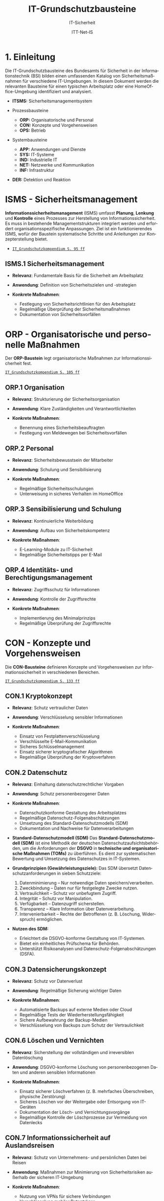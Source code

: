 :LaTeX_PROPERTIES:
#+LANGUAGE: de
#+OPTIONS: d:nil todo:nil pri:nil tags:nil
#+OPTIONS: H:4
#+LaTeX_CLASS: orgstandard
#+LaTeX_CMD: xelatex
#+LATEX_HEADER: \usepackage{listings}
:END:

:REVEAL_PROPERTIES:
#+REVEAL_ROOT: https://cdn.jsdelivr.net/npm/reveal.js
#+REVEAL_REVEAL_JS_VERSION: 4
#+REVEAL_THEME: league
#+REVEAL_EXTRA_CSS: ./mystyle.css
#+REVEAL_HLEVEL: 1
#+OPTIONS: timestamp:nil toc:nil num:nil
:END:

#+TITLE: IT-Grundschutzbausteine
#+SUBTITLE: IT-Sicherheit
#+AUTHOR: ITT-Net-IS

* 1. Einleitung

Die IT-Grundschutzbausteine des Bundesamts für Sicherheit in der Informationstechnik (BSI) bilden einen umfassenden Katalog von Sicherheitsmaßnahmen für verschiedene IT-Umgebungen. In diesem Dokument werden die relevanten Bausteine für einen typischen Arbeitsplatz oder eine HomeOffice-Umgebung identifiziert und analysiert.

#+ATTR_HTML: :width 50%
#+ATTR_LATEX: :width .65\linewidth :placement [!htpb]
#+ATTR_ORG: :width 700
[[file:img/IT-Grundbausteine.png]]

#+REVEAL: split
#+BEGIN_tolearn
#+ATTR_REVEAL: :frag (appear)
- *ITSMS:* Sicherheitsmanagementsystem
- Prozessbausteine
  #+ATTR_REVEAL: :frag (appear)
  - *ORP:* Organisatorische und Personal
  - *CON:* Konzepte und Vorgehensweisen
  - *OPS:* Betrieb
- Systembausteine
  #+ATTR_REVEAL: :frag (appear)
  - *APP:* Anwendungen und Dienste
  - *SYS:* IT-Systeme
  - *IND:*  Industrielle IT
  - *NET:* Netzwerke und Kommunikation
  - *INF:* Infrastruktur
- *DER:* Detektion und Reaktion
#+END_tolearn

* ISMS - Sicherheitsmanagement

*Informationssicherheitsmanagement* (ISMS) umfasst *Planung*, *Lenkung* und *Kontrolle* eines Prozesses zur Herstellung von Informationssicherheit. Es muss in bestehende Managementstrukturen integriert werden und erfordert organisationsspezifische Anpassungen. Ziel ist ein funktionierendes ISMS, wofür der Baustein systematische Schritte und Anleitungen zur Konzepterstellung bietet.

#+BEGIN_NOTES
  - [[https://www.bsi.bund.de/SharedDocs/Downloads/DE/BSI/Grundschutz/IT-GS-Kompendium/IT_Grundschutz_Kompendium_Edition2023.pdf?__blob=publicationFile&v=4#download=1&page=95][~IT_Grundschutzkompendium S. 95 ff~]]
#+END_NOTES

** ISMS.1 Sicherheitsmanagement
#+ATTR_REVEAL: :frag (appear)
- *Relevanz*: Fundamentale Basis für die Sicherheit am Arbeitsplatz
- *Anwendung*: Definition von Sicherheitszielen und -strategien
- *Konkrete Maßnahmen*:
   #+ATTR_REVEAL: :frag (appear)
  - Festlegung von Sicherheitsrichtlinien für den Arbeitsplatz
  - Regelmäßige Überprüfung der Sicherheitsmaßnahmen
  - Dokumentation von Sicherheitsvorfällen

* ORP - Organisatorische und personelle Maßnahmen

Der *ORP-Baustein* legt organisatorische Maßnahmen zur Informationssicherheit fest.

#+BEGIN_NOTES
[[https://www.bsi.bund.de/SharedDocs/Downloads/DE/BSI/Grundschutz/IT-GS-Kompendium/IT_Grundschutz_Kompendium_Edition2023.pdf?__blob=publicationFile&v=4#download=1&page=105][~IT_Grundschutzkompendium S. 105 ff~]]
#+END_NOTES

** ORP.1 Organisation
#+ATTR_REVEAL: :frag (appear)
- *Relevanz*: Strukturierung der Sicherheitsorganisation
- *Anwendung*: Klare Zuständigkeiten und Verantwortlichkeiten
- *Konkrete Maßnahmen*:
  #+ATTR_REVEAL: :frag (appear)
  - Benennung eines Sicherheitsbeauftragten
  - Festlegung von Meldewegen bei Sicherheitsvorfällen

** ORP.2 Personal
#+ATTR_REVEAL: :frag (appear)
- *Relevanz*: Sicherheitsbewusstsein der Mitarbeiter
- *Anwendung*: Schulung und Sensibilisierung
- *Konkrete Maßnahmen*:
  #+ATTR_REVEAL: :frag (appear)
  - Regelmäßige Sicherheitsschulungen
  - Unterweisung in sicheres Verhalten im HomeOffice

** ORP.3 Sensibilisierung und Schulung
#+ATTR_REVEAL: :frag (appear)
- *Relevanz*: Kontinuierliche Weiterbildung
- *Anwendung*: Aufbau von Sicherheitskompetenz
- *Konkrete Maßnahmen*:
  #+ATTR_REVEAL: :frag (appear)
  - E-Learning-Module zu IT-Sicherheit
  - Regelmäßige Sicherheitstipps per E-Mail

** ORP.4 Identitäts- und Berechtigungsmanagement
#+ATTR_REVEAL: :frag (appear)
- *Relevanz*: Zugriffsschutz für Informationen
- *Anwendung*: Kontrolle der Zugriffsrechte
- *Konkrete Maßnahmen*:
  #+ATTR_REVEAL: :frag (appear)
  - Implementierung des Minimalprinzips
  - Regelmäßige Überprüfung der Zugriffsrechte

* CON - Konzepte und Vorgehensweisen

Die *CON-Bausteine* definieren Konzepte und Vorgehensweisen zur Informationssicherheit in verschiedenen Bereichen. 
#+BEGIN_NOTES
[[https://www.bsi.bund.de/SharedDocs/Downloads/DE/BSI/Grundschutz/IT-GS-Kompendium/IT_Grundschutz_Kompendium_Edition2023.pdf?__blob=publicationFile&v=4#download=1&page=133][~IT_Grundschutzkompendium S. 133 ff~]]
#+END_NOTES

** CON.1 Kryptokonzept
#+ATTR_REVEAL: :frag (appear)
- *Relevanz*: Schutz vertraulicher Daten
- *Anwendung*: Verschlüsselung sensibler Informationen
- *Konkrete Maßnahmen*:
  #+ATTR_REVEAL: :frag (appear)
  - Einsatz von Festplattenverschlüsselung
  - Verschlüsselte E-Mail-Kommunikation
  - Sicheres Schlüsselmanagement
  - Einsatz sicherer kryptografischer Algorithmen
  - Regelmäßige Überprüfung der Kryptoverfahren

** CON.2 Datenschutz
#+ATTR_REVEAL: :frag (appear)
- *Relevanz*: Einhaltung datenschutzrechtlicher Vorgaben
- *Anwendung*: Schutz personenbezogener Daten
- *Konkrete Maßnahmen*:
  #+ATTR_REVEAL: :frag (appear)
  - Datenschutzkonforme Gestaltung des Arbeitsplatzes
  - Regelmäßige Datenschutz-Folgenabschätzungen
  - Umsetzung des Standard-Datenschutzmodells (SDM)
  - Dokumentation und Nachweise für Datenverarbeitungen

#+BEGIN_NOTES
- *Standard-Datenschutzmodell (SDM)*
  Das *Standard-Datenschutzmodell (SDM)* ist eine Methodik der deutschen Datenschutzaufsichtsbehörden, um die Anforderungen der *DSGVO* in *technische und organisatorische Maßnahmen (TOMs)* zu überführen. Es dient zur systematischen Bewertung und Umsetzung des Datenschutzes in IT-Systemen.

- *Grundprinzipien (Gewährleistungsziele):*
  Das SDM übersetzt Datenschutzanforderungen in sieben Schutzziele:
  1) Datenminimierung – Nur notwendige Daten speichern/verarbeiten.
  2) Zweckbindung – Daten nur für festgelegte Zwecke nutzen.
  3) Vertraulichkeit – Schutz vor unbefugtem Zugriff.
  4) Integrität – Schutz vor Manipulation.
  5) Verfügbarkeit – Datenzugriff sicherstellen.
  6) Transparenz – Klare Information über Datenverarbeitung.
  7) Intervenierbarkeit – Rechte der Betroffenen (z. B. Löschung, Widerspruch) ermöglichen.

- *Nutzen des SDM:*
  - Erleichtert die DSGVO-konforme Gestaltung von IT-Systemen.
  - Bietet ein einheitliches Prüfschema für Behörden.
  - Unterstützt Risikoanalysen und Datenschutz-Folgenabschätzungen (DSFA).
#+END_NOTES

** CON.3 Datensicherungskonzept
#+ATTR_REVEAL: :frag (appear)
- *Relevanz*: Schutz vor Datenverlust
- *Anwendung*: Regelmäßige Sicherung wichtiger Daten
- *Konkrete Maßnahmen*:
  #+ATTR_REVEAL: :frag (appear)
  - Automatisierte Backups auf externe Medien oder Cloud
  - Regelmäßige Tests der Wiederherstellungsfähigkeit
  - Sichere Aufbewahrung der Backup-Medien
  - Verschlüsselung von Backups zum Schutz der Vertraulichkeit

** CON.6 Löschen und Vernichten
#+ATTR_REVEAL: :frag (appear)
- *Relevanz*: Sicherstellung der vollständigen und irreversiblen Datenlöschung
- *Anwendung*: DSGVO-konforme Löschung von personenbezogenen Daten und anderen sensiblen Informationen
- *Konkrete Maßnahmen*:
  #+ATTR_REVEAL: :frag (appear)
  - Einsatz sicherer Löschverfahren (z. B. mehrfaches Überschreiben, physische Zerstörung)
  - Sicheres Löschen vor der Weitergabe oder Entsorgung von IT-Geräten
  - Dokumentation der Lösch- und Vernichtungsvorgänge
  - Regelmäßige Kontrolle der Löschprozesse zur Vermeidung von Datenlecks

** CON.7 Informationssicherheit auf Auslandsreisen
#+ATTR_REVEAL: :frag (appear)
- *Relevanz*: Schutz von Unternehmens- und persönlichen Daten bei Reisen
- *Anwendung*: Maßnahmen zur Minimierung von Sicherheitsrisiken außerhalb der sicheren IT-Umgebung
- *Konkrete Maßnahmen*:
  #+ATTR_REVEAL: :frag (appear)
  - Nutzung von VPNs für sichere Verbindungen
  - Verschlüsselung mobiler Datenträger
  - Reduzierung mitgeführter sensibler Daten
  - Sicherstellung von sicheren Kommunikationskanälen

** CON.8 Software-Entwicklung
#+ATTR_REVEAL: :frag (appear)
- *Relevanz*: Gewährleistung von Sicherheit bereits in der Entwicklungsphase
- *Anwendung*: Integration sicherer Programmierpraktiken
- *Konkrete Maßnahmen*:
  #+ATTR_REVEAL: :frag (appear)
  - Einsatz sicherer Coding-Praktiken (z. B. OWASP Top 10 beachten)
  - Durchführung regelmäßiger Sicherheitsreviews und Penetrationstests
  - Nutzung von statischen und dynamischen Code-Analysen
  - Sichere Speicherung und Verarbeitung von Benutzerdaten

#+BEGIN_NOTES
- *OWASP (Open Web Application Security Project)*

OWASP ist eine gemeinnützige Organisation, die sich der Sicherheit von Webanwendungen widmet. Sie bietet freie, offene Ressourcen, Tools und Best Practices, um Entwickler, Sicherheitsexperten und Unternehmen dabei zu unterstützen, Sicherheitslücken in Anwendungen zu identifizieren und zu beheben.

*OWASP Top 10*

Die OWASP Top 10 ist eine regelmäßig aktualisierte Liste der kritischsten Sicherheitsrisiken für Webanwendungen. Diese Liste basiert auf einer umfassenden Analyse realer Sicherheitslücken, die in Webanwendungen weltweit gefunden wurden. Sie dient als grundlegender Leitfaden für Entwickler und Sicherheitsexperten, um Sicherheitsprobleme in ihren Anwendungen zu priorisieren und zu beheben.
- *Die aktuelle OWASP Top 10 (Stand 2021 - Aktualisierung für 2025 geplant)*:
  1) Broken Access Control – Unzureichende Zugriffskontrollen ermöglichen Angreifern unbefugten Zugriff auf Daten oder Funktionen.
  2) Cryptographic Failures – Fehler in der Verschlüsselung oder unsichere Speicherung von Daten führen zu Datenschutzverletzungen.
  3) Injection – Angriffe wie SQL-Injection oder Command-Injection, die durch unsichere Eingabeverarbeitung entstehen.
  4) Insecure Design – Sicherheitsprobleme aufgrund schlechter Architektur und Design-Entscheidungen.
  5) Security Misconfiguration – Unsichere Standardkonfigurationen oder falsch gesetzte Sicherheitsoptionen.
  6) Vulnerable and Outdated Components – Verwendung veralteter oder unsicherer Softwarekomponenten (z. B. Libraries oder Frameworks).
  7) Identification and Authentication Failures – Schwächen in der Authentifizierung, z. B. unsichere Passwörter oder Session-Handling-Probleme.
  8) Software and Data Integrity Failures – Unsichere Software-Updates oder ungeschützte Datenintegrität, z. B. durch fehlende Signaturen.
  9) Security Logging and Monitoring Failures – Unzureichende Protokollierung und Überwachung, die Angriffe schwer erkennbar machen.
  10) Server-Side Request Forgery (SSRF) – Angriffe, bei denen ein Server dazu gebracht wird, ungewollte externe oder interne Anfragen zu senden.
#+END_NOTES

** CON.10 Entwicklung von Webanwendungen
#+ATTR_REVEAL: :frag (appear)
- *Relevanz*: Schutz vor Angriffen auf Webanwendungen
- *Anwendung*: Entwicklung robuster Webanwendungen mit hohen Sicherheitsstandards
- *Konkrete Maßnahmen*:
  #+ATTR_REVEAL: :frag (appear)
  - Schutz gegen Cross-Site-Scripting (XSS) und SQL-Injection
  - Nutzung sicherer Authentifizierungsmechanismen
  - Einsatz von Content Security Policies (CSP)
  - Regelmäßige Updates und Patches für eingesetzte Frameworks

#+BEGIN_NOTES
- *XSS (Cross-Site Scripting)*
  *Cross-Site Scripting (XSS)* ist eine *Sicherheitslücke* in Webanwendungen, bei der Angreifer schädlichen *JavaScript-Code* in Webseiten einschleusen. Dieser Code wird dann im Browser anderer Nutzer ausgeführt, um Daten zu stehlen, Sitzungen zu kapern oder Schadcode zu verbreiten.

  - *Arten von XSS*
    - *Stored XSS* – Schadcode wird dauerhaft in der Datenbank gespeichert und bei jedem Aufruf der Seite ausgeführt.
    - *Reflected XSS* – Schadcode wird über eine manipulierte URL oder Formularfelder eingeschleust und sofort zurückgesendet.
    - *DOM-based XSS* – Manipulation des DOMs durch unsichere JavaScript-Verarbeitung.

  - *Schutzmaßnahmen gegen XSS*
    - *Input-Validierung:* Eingaben filtern und bereinigen.
    - *Output-Encoding:* HTML, JavaScript und URL-Inhalte korrekt maskieren.
    - *Content Security Policy (CSP):* Skript-Ausführung einschränken.
    - *Escape-Techniken:* Zeichen wie ~< > & " '~ maskieren.
- *SQL-Injection (SQLi)*
  SQL-Injection (SQLi) ist eine kritische Sicherheitslücke, bei der ein Angreifer schädliche SQL-Befehle in eine Datenbank-Abfrage einschleust. Dadurch kann er Daten lesen, manipulieren oder sogar löschen.
  - *Arten von SQL-Injection*
    - *Classic SQLi* – Direkte Manipulation von SQL-Abfragen über Eingabefelder.
    - *Blind SQLi* – Angreifer erhält keine direkte Rückmeldung, kann aber durch Ja/Nein-Antworten Daten exfiltrieren.
    - *Time-based SQLi* – Verzögerungen in der Antwortzeit zeigen an, ob eine Abfrage erfolgreich war.

  - Beispiel für eine unsichere SQL-Abfrage
#+BEGIN_SRC sql
SELECT * FROM users WHERE username = '" + user_input + "' AND password = '" + pass_input + "'";
#+END_SRC
   Angriff: admin' -- könnte die Passwortprüfung umgehen.
#+END_NOTES
#+BEGIN_NOTES
  - *Schutzmaßnahmen gegen SQL-Injection:*
     - *Prepared Statements & Parameterized Queries* – Ersetzen Benutzereingaben durch sichere Platzhalter.
     - *Eingabevalidierung* – Nur erwartete Werte zulassen.
     - *Least Privilege Prinzip* – Datenbankbenutzer mit minimalen Rechten.
     - *Web Application Firewall (WAF)* – Erkennung und Blockierung von SQLi-Versuchen.

- *Content Security Policy (CSP)*
  *Content Security Policy (CSP)* ist eine *Sicherheitsrichtlinie für Webanwendungen*, die den Ladevorgang und die Ausführung von Inhalten im Browser steuert. Sie schützt vor verschiedenen Angriffen, indem sie einschränkt, welche Ressourcen (z. B. Skripte, Styles, Frames) von einer Webseite geladen werden dürfen.
  - *Schutz durch CSP*
    - Verhindert Cross-Site Scripting (XSS) – Blockiert unerlaubte Skripte.
    - Schützt vor Code-Injection – Begrenzung externer Skriptquellen.
    - Reduziert das Risiko von Clickjacking – Kontrolle über eingebettete Inhalte.
    - Erschwert Datendiebstahl durch unsichere Verbindungen – Erzwingt HTTPS.

  - *Wichtige CSP-Regeln:*
    - ~default-src 'self'~ – Erlaubt Inhalte nur von der eigenen Domain.
    - ~script-src 'self' https://trusted.cdn.com~ – Kontrolle über erlaubte Skriptquellen.
    - ~style-src 'self' 'unsafe-inline'~ – Einschränkung von CSS-Quellen.
    - ~frame-ancestors 'none'~ – Schutz vor Clickjacking durch iFrames. 
#+END_NOTES

** CON.11.1 Geheimschutz
#+ATTR_REVEAL: :frag (appear)
- *Relevanz*: Schutz von Verschlusssachen und sensiblen Informationen
- *Anwendung*: Einhaltung spezieller Geheimhaltungsanforderungen
- *Konkrete Maßnahmen*:
  #+ATTR_REVEAL: :frag (appear)
  - Einsatz von Verschlusssachentresoren
  - Regelmäßige Sicherheitsüberprüfungen des Personals
  - Strenge Zugangskontrollen zu geheimhaltungsbedürftigen Informationen
  - Einsatz von sicheren Kommunikationswegen für vertrauliche Daten

* OPS - Betrieb und Organisation

Die *OPS-Bausteine* definieren Anforderungen an einen sicheren IT-Betrieb und die organisatorischen Prozesse in Institutionen. Dabei werden drei Bereiche unterschieden:
#+ATTR_REVEAL: :frag (appear)
 - OPT 1 :: Eigener Betrieb
 - OPT 2 :: Betrieb von Dritten (Outsourcing)
 - OPS 3 :: Betrieb für Dritte
#+BEGIN_NOTES
[[https://www.bsi.bund.de/SharedDocs/Downloads/DE/BSI/Grundschutz/IT-GS-Kompendium/IT_Grundschutz_Kompendium_Edition2023.pdf?__blob=publicationFile&v=4#download=1&page=200][~IT_Grundschutzkompendium S. 200 ff~]]
#+END_NOTES
** OPS 1 Eigener Betrieb

Dieser Abschnitt behandelt die Identifikation potenzieller Gefährdungen sowie die erforderlichen Maßnahmen zur Absicherung des eigenen IT-Betriebs innerhalb des Unternehmens.

*** OPS.1.1 Allgemeiner IT-Betrieb
#+ATTR_REVEAL: :frag (appear)
- *Relevanz*: Sicherstellung eines reibungslosen und sicheren IT-Betriebs
- *Anwendung*: Standardisierte Prozesse für IT-Administration, Betrieb und Monitoring
- *Konkrete Maßnahmen*:
  #+ATTR_REVEAL: :frag (appear)
  - Dokumentation und Inventarisierung der IT-Ressourcen
  - IT-Monitoring zur frühzeitigen Erkennung von Problemen
  - Festlegung von Zuständigkeiten und Rollen
  - Patch- und Änderungsmanagement zur Absicherung der IT-Infrastruktur
  - Sicherstellung von Personalkapazitäten und Schulungen für Betriebspersonal

#+BEGIN_NOTES
- *Patch*
  Ein *Patch* ist eine Aktualisierung oder Korrektur für eine Software, ein Betriebssystem oder eine Anwendung. Patches werden veröffentlicht, um:
  - Sicherheitslücken zu schließen,
  - Fehler (Bugs) zu beheben,
  - die Leistung oder Kompatibilität zu verbessern,
  - neue Funktionen hinzuzufügen.
#+END_NOTES

*** OPS 1.2 Weiterführende Aufgaben
#+ATTR_REVEAL: :frag (appear)
- *Relevanz*: Ergänzung des allgemeinen IT-Betriebs um spezifische organisatorische und technische Aufgaben zur Sicherstellung der IT-Sicherheit und Effizienz.
- *Anwendung*: Festlegung und Umsetzung erweiterter Maßnahmen für Archivierung, Telearbeit, Fernwartung und Zeitsynchronisation.
- *Konkrete Maßnahmen*:
  #+ATTR_REVEAL: :frag (appear)
  - IT-Dokumentation: Systematische Erfassung und Pflege von IT-Dokumentationen
  - Archivierung: Sichere und langfristige Speicherung elektronischer Dokumente
  - IT-Notfallmanagement: Minimierung von Betriebsunterbrechungen und schnellen Wiederherstellung nach Ausfällen.
  - Telearbeit: Gewährleistung des Schutzes sensibler Daten.
  - Fernwartung: verschlüsselte Verbindungen und kontrollierte Authentifizierung
  - NTP-Zeitsynchronisation: Präzise Zeitsteuerung innerhalb des Netzwerks

** OPS 2 Betrieb von Dritten

Hier geht es um die Sicherstellung und Überwachung von IT-Dienstleistungen, die von externen Dienstleistern erbracht werden (Outsourcing).

*** OPS.2.2 Cloud-Nutzung
#+ATTR_REVEAL: :frag (appear)
- *Relevanz*: Sicherstellung der Informationssicherheit bei der Nutzung von Cloud-Diensten
- *Anwendung*: Identifikation und Umsetzung von Sicherheitsmaßnahmen bei Cloud-Diensten
- *Konkrete Maßnahmen*:
  #+ATTR_REVEAL: :frag (appear)
  - Erstellung einer Cloud-Strategie mit Sicherheitsanforderungen
  - Definition klarer Verantwortlichkeiten und Schnittstellen
  - Einführung von Richtlinien zur sicheren Cloud-Nutzung
  - Integration von Sicherheitsmaßnahmen in Cloud-Verträge
  - Regelmäßige Überprüfung der Cloud-Sicherheitsmaßnahmen

*** OPS.2.3 Nutzung von Outsourcing
#+ATTR_REVEAL: :frag (appear)
- *Relevanz*: Sicherstellung der Informationssicherheit bei der Auslagerung von IT-Prozessen
- *Anwendung*: Identifikation und Umsetzung von Sicherheitsmaßnahmen im Outsourcing
- *Konkrete Maßnahmen*:
  #+ATTR_REVEAL: :frag (appear)
  - Erstellung einer Outsourcing-Strategie mit Sicherheitsanforderungen
  - Vermeidung von Abhängigkeiten durch Multi-Sourcing-Ansätze
  - Einführung von Sicherheitsrichtlinien für Outsourcing-Dienstleister
  - Regelmäßige Überprüfung und Auditierung der Outsourcing-Partner
  - Definition von Notfall- und Exit-Strategien für ausgelagerte IT-Dienste

#+BEGIN_NOTES
- *Was ist ein Audit / eine Auditierung*
  Ein *Audit* oder eine *Auditierung* ist eine systematische Überprüfung und Bewertung von IT-Systemen, Prozessen oder Sicherheitsmaßnahmen. Ziel eines Audits ist es, die Einhaltung von Richtlinien, Standards oder gesetzlichen Vorgaben zu überprüfen.
  Arten von Audits:
  - *Interne Audits*: Durch das eigene Unternehmen zur Selbstkontrolle durchgeführt.
  - *Externe Audits*: Von unabhängigen Prüfstellen oder Behörden durchgeführt.
  - *Sicherheitsaudits*: Fokus auf IT-Sicherheit und Datenschutz.
  - *Compliance-Audits*: Überprüfung der Einhaltung von Normen (z. B. ISO 27001, DSGVO).
#+END_NOTES

** OPS 3 Betrieb für Dritte

Dieser Abschnitt beschreibt, welche Aspekte zu beachten sind, wenn das eigene Unternehmen IT-Dienstleistungen für externe Kunden erbringt.
*** OPS.3.2 Anbieten von Outsourcing
#+ATTR_REVEAL: :frag (appear)
- *Relevanz*: Sicherstellung der Informationssicherheit durch Anbieter von Outsourcing-Dienstleistungen
- *Anwendung*: Implementierung und Einhaltung von Sicherheitsmaßnahmen im Outsourcing-Prozess
- *Konkrete Maßnahmen*:
  #+ATTR_REVEAL: :frag (appear)
  - Implementierung eines Informationssicherheitsmanagements zur Einhaltung der Schutzziele
  - Definition einheitlicher Vertragsanforderungen mit Sicherheitsklauseln
  - Weitergabe vertraglicher Sicherheitsanforderungen an Sub-Dienstleister
#+REVEAL: split
#+ATTR_REVEAL: :frag (appear)
  - Umsetzung eines Mandantentrennungskonzepts zur Datensicherheit
  - Erstellung eines Sicherheitskonzepts für jede Outsourcing-Dienstleistung
  - Regelung zur Beendigung eines Outsourcing-Verhältnisses mit sicherer Datenrückgabe und -löschung
  - Durchführung regelmäßiger Audits und Überprüfungen der Outsourcing-Partner
  - Einführung einer Notfall- und Exit-Strategie für ausgelagerte IT-Dienste

* APP - Anwendungen und Dienste
   IT-Anwendungen sind ein zentraler Bestandteil moderner IT-Infrastrukturen. Sie umfassen Office-Produkte, Webbrowser, mobile Anwendungen und viele weitere Softwarelösungen, die zur Verarbeitung und Verwaltung von Informationen verwendet werden. Aufgrund ihrer Verbreitung und Funktionalität stellen sie ein potenzielles Sicherheitsrisiko dar. Der IT-Grundschutz stellt Anforderungen an die sichere Nutzung und Konfiguration dieser Anwendungen, um Bedrohungen zu minimieren und Datenschutz sowie Informationssicherheit zu gewährleisten.
** APP 1 Anwendungen
*** APP.1.1 Office-Produkte
#+ATTR_REVEAL: :frag (appear)
- *Relevanz*: Standard-Software am Arbeitsplatz
- *Anwendung*: Sichere Konfiguration der Office-Programme
- *Konkrete Maßnahmen*:
  #+ATTR_REVEAL: :frag (appear)
  - Deaktivierung unsicherer Makro-Funktionen
  - Regelmäßige Updates der Office-Programme
  - Nutzung sicherer Dokumentenformate
  - Schulung der Benutzer:innen zu sicheren Office-Einstellungen
#+BEGIN_NOTES
- Makros
  Makros sind kleine Programme oder Skripte, die innerhalb von Office-Anwendungen wie Microsoft Word oder Excel ausgeführt werden können. Sie werden oft in der Programmiersprache VBA (Visual Basic for Applications) geschrieben und ermöglichen die Automatisierung wiederkehrender Aufgaben, wie das Formatieren von Dokumenten, das Erstellen von Tabellen oder das Ausführen komplexer Berechnungen.
  Während Makros die Produktivität steigern können, stellen sie jedoch auch ein erhebliches Sicherheitsrisiko dar. Angreifer können schädliche Makros in Office-Dokumenten verstecken, die beim Öffnen automatisch ausgeführt werden und beispielsweise Schadsoftware nachladen oder Daten stehlen. Daher ist es eine bewährte Sicherheitsmaßnahme, Makros standardmäßig zu deaktivieren und nur signierte oder vertrauenswürdige Makros zuzulassen.
#+END_NOTES

*** APP.1.2 Webbrowser
#+ATTR_REVEAL: :frag (appear)
- *Relevanz*: Hauptzugriffspunkt auf Internet-Ressourcen
- *Anwendung*: Absicherung des Browsers
- *Konkrete Maßnahmen*:
  #+ATTR_REVEAL: :frag (appear)
  - Installation von Sicherheits-Erweiterungen
  - Deaktivierung unsicherer Browser-Funktionen
  - Nutzung eines sicheren Passwortmanagers
  - Aktivierung von HTTPS-Only-Modus und DNS-over-HTTPS
#+BEGIN_NOTES
- *Sicherheits-Erweiterungen*: Browser-Add-ons oder Plugins, die zusätzliche Sicherheitsfunktionen bereitstellen, etwa zur Blockierung von Werbung, zum Schutz vor Phishing oder zur Verhinderung der Ausführung schädlicher Skripte.

- *Unsichere Browser-Funktionen*: Funktionen oder Einstellungen im Browser, die potenziell Sicherheitslücken öffnen können, beispielsweise automatische Ausführung von Skripten, veraltete Protokolle oder nicht benötigte Features, die als Einfallstor für Angriffe dienen könnten.

- *Sicherer Passwortmanager*: Eine Softwarelösung, die Passwörter sicher speichert, verwaltet und bei Bedarf generiert. Dabei werden die gespeicherten Daten verschlüsselt, sodass sie nur von autorisierten Benutzern eingesehen werden können.

- *HTTPS-Only-Modus*: Eine Einstellung im Browser, die sicherstellt, dass ausschließlich HTTPS-Verbindungen (also verschlüsselte Verbindungen) aufgebaut werden, um die Vertraulichkeit und Integrität der übertragenen Daten zu gewährleisten.

- *DNS-over-HTTPS (DoH)*: Eine Technik, bei der DNS-Anfragen über das HTTPS-Protokoll verschlüsselt übertragen werden, um zu verhindern, dass diese Anfragen von Dritten abgefangen oder manipuliert werden können.
#+END_NOTES
*** APP.1.3 E-Mail-Clients
#+ATTR_REVEAL: :frag (appear)
- *Relevanz*: Zentrales Kommunikationsmittel in Unternehmen
- *Anwendung*: Schutz vor Phishing und Malware in E-Mails
- *Konkrete Maßnahmen*:
  #+ATTR_REVEAL: :frag (appear)
  - Aktivierung von Spam- und Phishing-Filtern
  - Deaktivierung aktiver Inhalte (Makros, JavaScript) in Anhängen
  - Nutzung sicherer Authentifizierungsverfahren (z. B. 2FA)
  - Regelmäßige Schulungen zur Erkennung von Phishing-Mails

#+BEGIN_NOTES
Erklärungen unklarer Begriffe:

- *Spam- und Phishing-Filter*: Softwaremechanismen, die unerwünschte oder betrügerische E-Mails erkennen und automatisch in den Spam-Ordner verschieben. Phishing-Filter identifizieren speziell E-Mails, die versuchen, Benutzer:innen zur Herausgabe vertraulicher Informationen zu verleiten.

- *Aktive Inhalte (Makros, JavaScript) in Anhängen*: Programme oder Skripte, die in E-Mail-Anhängen eingebettet sein können und beim Öffnen automatisch ausgeführt werden. Diese werden häufig für Angriffe genutzt, um Schadsoftware zu verbreiten oder Daten zu stehlen.

- *Sichere Authentifizierungsverfahren (z. B. 2FA)*: Methoden zur sicheren Anmeldung, die über ein einfaches Passwort hinausgehen. Bei der Zwei-Faktor-Authentifizierung (2FA) wird zusätzlich ein zweiter Faktor wie ein Einmalpasswort (OTP) oder eine Bestätigung über eine App benötigt.

- *Phishing-Mails*: Betrügerische E-Mails, die darauf abzielen, Nutzer:innen zur Preisgabe sensibler Daten (z. B. Passwörter, Kreditkarteninformationen) zu bewegen. Sie erscheinen oft als legitime Nachrichten von bekannten Unternehmen oder Personen.

- *Schulungen zur Erkennung von Phishing-Mails*: Maßnahmen zur Sensibilisierung von Mitarbeitenden, um verdächtige E-Mails anhand typischer Merkmale wie gefälschten Absenderadressen, ungewöhnlichen Anhängen oder dringlichen Handlungsaufforderungen zu erkennen.
#+END_NOTES

*** APP.1.4 Mobile Anwendungen (Apps)
#+ATTR_REVEAL: :frag (appear)
- *Relevanz*: Nutzung von Smartphones und Tablets im Arbeitsumfeld
- *Anwendung*: Sichere Verwaltung und Nutzung von Apps
- *Konkrete Maßnahmen*:
  #+ATTR_REVEAL: :frag (appear)
  - Einschränkung der App-Berechtigungen
  - Nutzung von Mobile Device Management (MDM) zur zentralen Steuerung
  - Vermeidung unsicherer Cloud-Speicherlösungen
  - Absicherung der Datenkommunikation über VPN
#+BEGIN_NOTES
- *App-Berechtigungen*: Zugriffsrechte, die eine App auf Funktionen oder Daten eines Mobilgeräts erhält, z. B. Kamera, Mikrofon, Kontakte oder Standort. Zu viele oder unnötige Berechtigungen können ein Sicherheitsrisiko darstellen.

- *Mobile Device Management (MDM)*: Eine zentrale Verwaltungsplattform, mit der IT-Abteilungen mobile Geräte im Unternehmensumfeld konfigurieren, steuern und absichern können. Dazu gehören u. a. das Erzwingen von Sicherheitsrichtlinien, die Fernlöschung von Daten und die Verwaltung installierter Apps.

- *Unsichere Cloud-Speicherlösungen*: Cloud-Dienste, die keine ausreichenden Sicherheitsmechanismen wie Verschlüsselung, Zugriffskontrollen oder Datenschutzrichtlinien bieten. Unsichere Cloud-Nutzung kann zu Datenlecks oder unbefugtem Zugriff führen.

- *VPN (Virtual Private Network)*: Eine Technologie zur sicheren, verschlüsselten Verbindung zwischen einem Gerät und einem privaten Netzwerk über das Internet. VPNs schützen vor Datenabgriff in unsicheren Netzwerken, indem sie den Datenverkehr verschlüsseln und die Identität des Nutzers verschleiern.
#+END_NOTES
** APP.2 Verzeichnisdienste
*** APP.2.1 Allgemeiner Verzeichnisdienst
- *Relevanz*: Zentrale Verwaltung von Benutzer- und Ressourcendaten
- *Anwendung*: Schutz der Verzeichnisdienstdaten und Absicherung der Authentifizierung
- *Konkrete Maßnahmen*:
  - Erstellung einer Sicherheitsrichtlinie für Verzeichnisdienste
  - Planung des Einsatzes von Verzeichnisdiensten
  - Sichere Konfiguration und Betrieb des Verzeichnisdienstes
  - Einschränkung und Kontrolle der Zugriffsrechte

#+BEGIN_NOTES
- *Verzeichnisdienst*: Eine zentrale Datenbank oder Infrastruktur, die Benutzer, Gruppen, Computer, Geräte und andere Ressourcen verwaltet. Sie ermöglicht eine einheitliche Authentifizierung und Autorisierung innerhalb eines Netzwerks.

- *Sicherheitsrichtlinie*: Dokumentierte Vorgaben und Regeln zur sicheren Nutzung und Verwaltung des Verzeichnisdienstes. Dazu gehören Zugriffskontrollen, Passwortanforderungen und Sicherheitsmaßnahmen zur Verhinderung unbefugter Zugriffe.

- *Einschränkung und Kontrolle der Zugriffsrechte*: Umsetzung des Prinzips der geringsten Berechtigungen (Least Privilege), sodass Benutzer:innen nur die für ihre Aufgaben notwendigen Rechte erhalten. Dies verhindert unautorisierte Zugriffe und reduziert potenzielle Sicherheitslücken.
#+END_NOTES

*** APP.2.2 Active Directory Domain Services (AD DS)
- *Relevanz*: Verwaltung von Windows-basierten IT-Infrastrukturen
- *Anwendung*: Absicherung der Authentifizierungs- und Berechtigungsverwaltung
- *Konkrete Maßnahmen*:
  - Härtung von Domänencontrollern und AD-DS-Konten
  - Sichere Konfiguration von Vertrauensbeziehungen
  - Begrenzung der Berechtigungen und Anmeldeprivilegien
  - Nutzung sicherer Authentisierungsmechanismen (Kerberos)

#+BEGIN_NOTES
- *Active Directory Domain Services (AD DS)*: Ein Verzeichnisdienst von Microsoft zur Verwaltung von Benutzern, Computern und Ressourcen in einem Windows-Netzwerk. AD DS ermöglicht zentrale Authentifizierung, Autorisierung und Verwaltung von Sicherheitsrichtlinien.

- *Domänencontroller (DC)*: Server, die AD DS bereitstellen und alle Authentifizierungsanfragen im Netzwerk verwalten. Eine Härtung der Domänencontroller beinhaltet Maßnahmen wie das Deaktivieren unnötiger Dienste, die Einschränkung administrativer Zugriffe und regelmäßige Sicherheitsupdates.

- *Kerberos*: Ein sicheres Authentifizierungsprotokoll, das verschlüsselte Tickets verwendet, um Benutzer:innen innerhalb eines Netzwerks zu identifizieren. Die Nutzung von Kerberos erhöht die Sicherheit, da Passwörter nicht im Klartext übertragen werden.
#+END_NOTES

*** APP.2.3 OpenLDAP
- *Relevanz*: Open-Source-Alternative für Verzeichnisdienste
- *Anwendung*: Sicherer Betrieb und Nutzung von OpenLDAP
- *Konkrete Maßnahmen*:
  - Planung und Auswahl von Backends und Overlays für OpenLDAP
  - Sichere Konfiguration von OpenLDAP und seiner Laufzeitumgebung
  - Kontrolle der Zugriffsrechte und sichere Authentisierung
  - Einschränkung von Attributen und Partitionierung des Verzeichnisses

#+BEGIN_NOTES
- *OpenLDAP*: Eine Open-Source-Implementierung des Lightweight Directory Access Protocol (LDAP), die für die zentrale Verwaltung von Benutzern, Gruppen und Ressourcen in einem Netzwerk verwendet wird. OpenLDAP ermöglicht eine flexible Authentifizierung und Autorisierung von Nutzern.
- *Backends* sind die Speichermodule in OpenLDAP, die definieren, wie und wo Daten gespeichert werden (z. B. `mdb`, `hdb`).  
- *Overlays* sind Erweiterungen, die zusätzliche Funktionen für LDAP-Datenbanken bieten, wie Passwort-Richtlinien, Replikation oder Zugriffskontrolle.

- *Partitionierung des Verzeichnisses* ermöglicht eine Aufteilung der LDAP-Datenbank in mehrere logische Einheiten, um Lastverteilung und Sicherheit zu verbessern.
#+END_NOTES

** APP.3 Netzbasierte Dienste
*** APP.3.1 Webanwendungen und Webservices
- *Relevanz*: Nutzung von Webanwendungen und Webservices im internen und externen Netzwerk
- *Anwendung*: Schutz der Daten und Sicherstellung der Verfügbarkeit
- *Konkrete Maßnahmen*:
  - Sichere Authentisierung und Protokollierung von Zugriffen
  - Kontrolle der Einbindung externer Inhalte
  - Schutz vor unberechtigter automatisierter Nutzung
  - Sicherstellung der sicheren Speicherung von Zugangsdaten
  - Regelmäßige Sicherheitsüberprüfungen und Penetrationstests

*** APP.3.2 Webserver
- *Relevanz*: Basis für den Betrieb von Webanwendungen
- *Anwendung*: Absicherung des Webservers gegen Angriffe und Missbrauch
- *Konkrete Maßnahmen*:
  - Sichere Konfiguration und Minimierung der Angriffsfläche
  - Verschlüsselung über TLS und sichere Authentisierung
  - Schutz vor Denial-of-Service-Angriffen
  - Regelmäßige Integritätsprüfungen und Penetrationstests

#+BEGIN_NOTES
- *Denial-of-Service-Angriffe*: versuchen, Webserver durch übermäßige Anfragen lahmzulegen.
#+END_NOTES

*** APP.3.3 Fileserver
- *Relevanz*: Zentrale Bereitstellung von Dateien im Netzwerk
- *Anwendung*: Schutz von gespeicherten Daten vor Verlust und Manipulation
- *Konkrete Maßnahmen*:
  - Planung und Strukturierung der Datenhaltung
  - Einsatz von Speicherbeschränkungen und Schutzmechanismen gegen Schadsoftware
  - Regelmäßige Überprüfung der Speicherintegrität
  - Sicherstellung einer zuverlässigen Datensicherung

*** APP.3.4 Samba
- *Relevanz*: Bereitstellung von Datei- und Druckdiensten zwischen Windows- und Linux-Systemen
- *Anwendung*: Absicherung von Samba-Diensten gegen unberechtigten Zugriff
- *Konkrete Maßnahmen*:
  - Sichere Grundkonfiguration und Einschränkung von Standardfreigaben
  - Schutz der Samba-Kommunikation durch Verschlüsselung
  - Einschränkung der Berechtigungen für Benutzer und Dienste
  - Regelmäßige Sicherung und Kontrolle der Samba-Registry

*** APP.3.6 DNS-Server
- *Relevanz*: Zentrale Komponente zur Namensauflösung in Netzwerken
- *Anwendung*: Absicherung der DNS-Infrastruktur gegen Manipulation und Ausfälle
- *Konkrete Maßnahmen*:
  - Einsatz redundanter DNS-Server
  - Schutz vor DNS-Cache-Poisoning und anderen Manipulationsversuchen
  - Sichere Konfiguration von Zonentransfers und Anfragen
  - Regelmäßige Überprüfung der DNS-Server-Protokolle auf Anomalien


#+BEGIN_NOTES
- *Redundanter DNS-Server*:  
  - Redundante DNS-Server sorgen für Ausfallsicherheit und Lastverteilung.  
  - Primäre und sekundäre DNS-Server sollten geografisch verteilt sein, um gegen Netzwerkausfälle resilient zu sein.

- *DNS-Cache-Poisoning und Manipulationsschutz*:  
  - Beim *DNS-Cache-Poisoning* wird ein DNS-Cache durch gefälschte Einträge manipuliert, sodass Benutzer:innen auf betrügerische Seiten umgeleitet werden.  
  - Schutzmaßnahmen beinhalten den Einsatz von DNSSEC (Domain Name System Security Extensions), Query Name Minimization und regelmäßige Cache-Invalidierung.

- *Zonentransfers*:  
  - Zonentransfers (AXFR/IXFR) erlauben die Replikation von DNS-Daten zwischen Servern. Unautorisierte Transfers können sensible DNS-Daten preisgeben.  
  - Zonentransfers sollten nur zwischen autorisierten Servern über verschlüsselte Verbindungen (z. B. TSIG) erlaubt sein.

- *Verschlüsselung:*
  - DNS-Anfragen sollten über DNS-over-TLS (DoT) oder DNS-over-HTTPS (DoH) verschlüsselt werden, um Abhörversuche zu verhindern.
#+END_NOTES
** APP.4 Business-Anwendungen
*** APP.4.2 SAP-ERP-System
- *Relevanz*: Automatisierung und Unterstützung interner sowie externer Geschäftsprozesse
- *Anwendung*: Sicherer Betrieb und Konfiguration von SAP-ERP-Systemen
- *Konkrete Maßnahmen*:
  - Berücksichtigung der SAP-Sicherheitsleitfäden
  - Regelmäßiges Einspielen von Patches und SAP-Sicherheitshinweisen
  - Planung und Umsetzung eines SAP-Berechtigungskonzeptes
  - Dokumentation und Notfallkonzepte für SAP-Systeme

#+BEGIN_NOTES
- *SAP-ERP-System (Enterprise Resource Planning)*:  
  - Eine integrierte Unternehmenssoftware von SAP, die Geschäftsprozesse wie Finanzen, Logistik, Personalwesen und Produktion verwaltet.  
  - ERP-Systeme ermöglichen eine zentrale und effiziente Steuerung von Unternehmensressourcen.
#+END_NOTES


*** APP.4.3 Relationale Datenbanken
- *Relevanz*: Verwaltung großer Datensammlungen mit hohen Sicherheitsanforderungen
- *Anwendung*: Schutz der Datenbanken vor Manipulation und unbefugtem Zugriff
- *Konkrete Maßnahmen*:
  - Erstellung einer Sicherheitsrichtlinie für Datenbanken
  - Restriktive Handhabung von Datenbank-Berechtigungen
  - Verschlüsselung der Datenbankanbindung
  - Schutz vor SQL-Injection und unsicheren Datenbank-Skripten

#+BEGIN_NOTES
  - *SQL-Injection* ist eine Angriffsart, bei der manipulierte SQL-Befehle über Eingabefelder eingeschleust werden, um unautorisierten Zugriff auf Daten zu erhalten.  
    - Schutzmaßnahmen umfassen:  
      - Nutzung von vorbereiteten Anweisungen (*Prepared Statements*)  
      - Validierung und Bereinigung von Benutzereingaben  
      - Einschränkung der Datenbankrechte für Web-Anwendungen  
  - Unsichere Skripte, die SQL-Abfragen dynamisch generieren, sollten vermieden oder stark abgesichert werden.
#+END_NOTES

*** APP.4.4 Kubernetes
- *Relevanz*: Orchestrierung von Containern in modernen IT-Infrastrukturen
- *Anwendung*: Schutz und Absicherung von Kubernetes-Clustern
- *Konkrete Maßnahmen*:
  - Mangelhafte Authentisierung und Autorisierung in der Control Plane verhindern
  - Planung der Separierung von Anwendungen in Kubernetes-Namespaces
  - Umsetzung von Netzwerk-Segmentierung für Kubernetes-Pods
  - Nutzung sicherer Service-Accounts und Automatisierungsprozesse
#+BEGIN_NOTES
- *Kubernetes*:  
  - Ein Open-Source-System zur Automatisierung der Bereitstellung, Skalierung und Verwaltung von containerisierten Anwendungen.  
  - Ermöglicht effiziente Ressourcenverwaltung und hohe Verfügbarkeit von Anwendungen.

- *Control Plane*:  
  - Die zentrale Steuerungsebene von Kubernetes, die für die Verwaltung des gesamten Clusters zuständig ist.  
  - Besteht aus Komponenten wie API-Server, Scheduler und Controller-Manager.  
  - Eine fehlerhafte oder ungesicherte Control Plane kann Angreifern ermöglichen, den Cluster zu kompromittieren.

- *Kubernetes-Namespaces*:  
  - Kubernetes-Namespaces ermöglichen eine logische Trennung innerhalb eines Clusters.  
  - Anwendungen oder Teams können in getrennten Namespaces arbeiten, um Zugriffsrechte zu isolieren und Sicherheitsrisiken zu minimieren.

- *Netzwerk-Segmentierung für Kubernetes-Pods*:  
  - Kubernetes-Pods (die kleinste ausführbare Einheit in Kubernetes) sollten durch Netzwerk-Richtlinien voneinander isoliert werden.  
  - Dies verhindert, dass kompromittierte Pods unkontrolliert auf andere Dienste zugreifen können.  
  - Tools wie *Calico* oder *Cilium* helfen, granulare Netzwerkregeln umzusetzen.
#+END_NOTES

*** APP.4.6 SAP ABAP-Programmierung
- *Relevanz*: Eigenentwicklungen in SAP-Systemen erfordern besondere Sicherheitsmaßnahmen
- *Anwendung*: Sichere Entwicklung und Verwaltung von ABAP-Programmen
- *Konkrete Maßnahmen*:
  - Implementierung sicherer Programmierpraktiken in ABAP
  - Schutz vor unbefugtem Code-Zugriff und Manipulation
  - Integration von Berechtigungsprüfungen in ABAP-Anwendungen
  - Regelmäßige Code-Audits und Sicherheitsüberprüfungen

** APP.5 E-Mail/Groupware/Kommunikation
*** APP.5.2 Microsoft Exchange und Outlook
- *Relevanz*: Groupware-Lösung für mittlere bis große Institutionen
- *Anwendung*: Sicherer Betrieb und Nutzung von Microsoft Exchange und Outlook
- *Konkrete Maßnahmen*:
  - Planung des Einsatzes von Exchange und Outlook
  - Auswahl einer geeigneten Exchange-Infrastruktur
  - Berechtigungsmanagement und Zugriffsrechte
  - Sichere Konfiguration von Exchange-Servern und Outlook-Clients
  - Absicherung der Kommunikation zwischen Exchange-Systemen
  - Schutz vor unzulässigem Browserzugriff und unsachgemäßer Anbindung anderer Systeme

*** APP.5.3 Allgemeiner E-Mail-Client und -Server
- *Relevanz*: Grundlegende E-Mail-Kommunikation in Institutionen
- *Anwendung*: Schutz der E-Mail-Infrastruktur und sichere Nutzung von E-Mail-Clients
- *Konkrete Maßnahmen*:
  - Sichere Konfiguration der E-Mail-Clients
  - Sicherer Betrieb von E-Mail-Servern
  - Datensicherung und Archivierung von E-Mails
  - Spam- und Virenschutz auf dem E-Mail-Server
  - Nutzung von SPF, DKIM und DMARC zur E-Mail-Authentifizierung
  - Förderung einer Ende-zu-Ende-Verschlüsselung und Signatur

*** APP.5.4 Unified Communications und Collaboration (UCC)
- *Relevanz*: Integration moderner Kommunikationsdienste in IT-Umgebungen
- *Anwendung*: Sicherer Betrieb und Nutzung von UCC-Diensten
- *Konkrete Maßnahmen*:
  - Planung und Netzwerkintegration von UCC-Diensten
  - Regelmäßiges Testen der UCC-Komponenten
  - Sichere Konfiguration und Berechtigungsmanagement für UCC
  - Verschlüsselung der UCC-Kommunikation und Daten
  - Absicherung von KI-Funktionen und Vermeidung von Identitätsmanipulation
  - Einschränkung von Metadaten-Speicherung und Sichtbarkeit für Administratoren

** APP.6 Allgemeine Software
*** APP.6.1 Einführung in Allgemeine Software
- *Relevanz*: Betrifft jegliche Software im Informationsverbund
- *Anwendung*: Sicherheit über den gesamten Software-Lebenszyklus gewährleisten
- *Konkrete Maßnahmen*:
  - Planung, Beschaffung, Installation, Betrieb und Außerbetriebnahme sicher gestalten
  - Sicherheitsanforderungen in den gesamten Software-Lebenszyklus integrieren
  - Vermeidung fehlerhafter Konfigurationen und unsicherer Software-Quellen
  - Regelmäßige Sicherheitsüberprüfungen und Updates einplanen

*** APP.6.2 Sicherheitsanforderungen an Allgemeine Software
- *Relevanz*: Erfüllt die grundlegenden Anforderungen an sichere Software-Nutzung
- *Anwendung*: Sicherstellung der Software-Integrität und Schutz vor Manipulation
- *Konkrete Maßnahmen*:
  - Erstellung eines Anforderungskatalogs für Software
  - Sichere Beschaffung von Software aus vertrauenswürdigen Quellen
  - Regelung zur sicheren Installation und Konfiguration
  - Sicherstellung regelmäßiger Software-Updates und Sicherheits-Patches
  - Inventarisierung eingesetzter Software zur Sicherheitsüberwachung

** APP.7 Entwicklung von Individualsoftware
*** APP.7.1 Planung und Anforderungen für Individualsoftware
- *Relevanz*: Betrifft Institutionen, die maßgeschneiderte Software entwickeln oder beauftragen
- *Anwendung*: Berücksichtigung von Sicherheitsaspekten bereits in der Planungsphase
- *Konkrete Maßnahmen*:
  - Definition von Sicherheitsanforderungen für Individualsoftware
  - Geeignete Steuerung des Entwicklungsprozesses sicherstellen
  - Dokumentation der Sicherheitsfunktionen und Systemintegration
  - Einbindung von Fachverantwortlichen in alle Entwicklungsphasen
  - Berücksichtigung von gesetzlichen und regulatorischen Anforderungen

*** APP.7.2 Sicherer Entwicklungsprozess und Betrieb
- *Relevanz*: Betrifft sowohl intern als auch extern entwickelte Softwarelösungen
- *Anwendung*: Schutz von Software-Entwicklungsprozessen vor Sicherheitsrisiken
- *Konkrete Maßnahmen*:
  - Vorgaben für sichere Software-Architektur und Codequalität definieren
  - Durchführung sicherheitsorientierter Tests und Code-Reviews
  - Berücksichtigung sicherer Entwicklungspraktiken (z. B. Secure Coding)
  - Nutzung von sicheren Entwicklungsumgebungen mit Zugriffskontrolle
  - Sicherstellung der Nachvollziehbarkeit und Dokumentation des Codes

*** APP.7.3 Anforderungen an Individualsoftware mit erhöhtem Schutzbedarf
- *Relevanz*: Notwendig für sicherheitskritische Anwendungen und Systeme
- *Anwendung*: Gewährleistung hoher Sicherheitsstandards in besonders sensiblen Bereichen
- *Konkrete Maßnahmen*:
  - Beauftragung zertifizierter Software-Entwicklungsunternehmen
  - Nutzung geprüfter Entwicklungsframeworks mit Sicherheitsgarantien
  - Einrichtung eines Escrow-Mechanismus zur Quellcode-Hinterlegung
  - Durchsetzung strengerer Sicherheitskontrollen für Zugriffsrechte und Berechtigungen
  - Sicherstellung einer kontinuierlichen Sicherheitsüberwachung der Individualsoftware

* SYS - IT-Systeme
** SYS.1 Server
*** SYS.1.1 Allgemeiner Server
- *Relevanz*: Zentrale IT-Komponente zur Bereitstellung von Diensten
- *Anwendung*: Schutz der auf Servern verarbeiteten Informationen und Dienste
- *Konkrete Maßnahmen*:
  - Physische Zugriffsbeschränkung auf Serverräume
  - Strikte Rollen- und Rechtevergabe (Least Privilege-Prinzip)
  - Regelmäßige Sicherheitsupdates und Patch-Management
  - Einsatz von Virenschutz-Programmen und Intrusion Detection Systemen
  - Protokollierung und Überwachung sicherheitsrelevanter Ereignisse
  - Deaktivierung nicht benötigter Dienste und Schnittstellen
  - Einbindung in Notfallmanagement und Sicherheitsrichtlinien

*** SYS.1.2 Windows Server
- *Relevanz*: Häufig genutztes Betriebssystem für Serverumgebungen
- *Anwendung*: Sicherstellung einer robusten Konfiguration und Administration von Windows-Servern
- *Konkrete Maßnahmen*:
  - Nutzung von Active Directory für zentrale Authentifizierung
  - Härtung des Betriebssystems durch Gruppenrichtlinien (GPOs)
  - Schutz vor Schadsoftware durch signierte Software und AppLocker
  - Einschränkung von Fernzugriffen (z. B. RDP-Gateway)
  - Minimierung von Telemetrie- und Diagnosedatenübertragungen
  - Regelmäßige Sicherheitsprüfungen und forensische Analysen

*** SYS.1.3 Linux- und Unix-Server
- *Relevanz*: Weit verbreitete Serverplattform für kritische IT-Dienste
- *Anwendung*: Absicherung und Härtung von Unix- und Linux-Servern
- *Konkrete Maßnahmen*:
  - Einsatz sicherer SSH-Konfigurationen und Schlüsselmanagement
  - Keine unnötigen Root-Rechte für Anwendungen (Least Privilege)
  - Nutzung von Mandatory Access Control (z. B. SELinux, AppArmor)
  - Härtung des Kernels durch ASLR, DEP/NX und Stackschutz
  - Deaktivierung unnötiger Dienste und Ports
  - Einsatz von Paketmanagement aus vertrauenswürdigen Quellen
  - Regelmäßige Überprüfung der Systemintegrität (z. B. AIDE, Tripwire)

*** SYS.1.4 Hochverfügbarkeitslösungen
- *Relevanz*: Sicherstellung der kontinuierlichen Verfügbarkeit kritischer IT-Dienste
- *Anwendung*: Absicherung und Redundanzkonzepte für hochverfügbare Systeme
- *Konkrete Maßnahmen*:
  - Einsatz von Cluster-Technologien und Failover-Mechanismen
  - Nutzung redundanter Netzwerkanbindungen und Stromversorgungen
  - Regelmäßige Tests von Ausfallszenarien und Notfallwiederherstellung
  - Implementierung von Datenreplikationstechniken für Konsistenz und Verfügbarkeit

*** SYS.1.5 Virtualisierung
- *Relevanz*: Effiziente Ressourcennutzung und flexible Bereitstellung von IT-Diensten
- *Anwendung*: Sicherstellung der Isolation und Sicherheit virtueller Umgebungen
- *Konkrete Maßnahmen*:
  - Einschränkung von Administratorrechten in Virtualisierungsumgebungen
  - Strikte Trennung von Netzwerken für Management- und Betriebsfunktionen
  - Nutzung von sicheren Images aus vertrauenswürdigen Quellen
  - Verschlüsselung und sichere Speicherung von Zugangsdaten für virtuelle Maschinen
  - Einführung von Monitoring- und Audit-Mechanismen für Virtualisierungsplattformen

*** SYS.1.6 Containerisierung
- *Relevanz*: Standardisierte Bereitstellung und Portabilität von Anwendungen
- *Anwendung*: Absicherung und Härtung von Container-Umgebungen
- *Konkrete Maßnahmen*:
  - Nutzung minimaler, gehärteter Basis-Images
  - Einschränkung von Root-Rechten innerhalb von Containern
  - Überwachung von Container-Logs und Speicherung außerhalb des Containers
  - Trennung von Container-Netzwerken zur Minimierung von Angriffsflächen
  - Implementierung von Signaturen und Verifikationen für Container-Images

*** SYS.1.7 IBM Z (z/OS)
- *Relevanz*: Hochskalierbare Unternehmens-IT-Infrastruktur mit speziellen Sicherheitsanforderungen
- *Anwendung*: Schutz und Härtung von z/OS-Systemen
- *Konkrete Maßnahmen*:
  - Restriktive Vergabe von Hochprivilegierten Benutzerrechten (RACF)
  - Trennung von Test- und Produktionsumgebungen zur Vermeidung von Sicherheitsrisiken
  - Implementierung von Workload-Management und Batch-Job-Scheduling
  - Nutzung interner Kanäle für Betriebssystemkommunikation (HiperSockets)
  - Sicherstellung der Systemintegrität durch regelmäßige Audits und Notfallvorsorge

*** SYS.1.8 Speicherlösungen
- *Relevanz*: Sichere und effiziente Verwaltung von Unternehmensdaten
- *Anwendung*: Schutz sensibler Daten in Speicherumgebungen
- *Konkrete Maßnahmen*:
  - Verwendung von Verschlüsselung für gespeicherte Daten und Übertragungen
  - Regelmäßige Überprüfung und Aktualisierung der Speicherinfrastruktur
  - Umsetzung eines Sicherheitsrichtlinienkonzepts für Speicherlösungen
  - Implementierung von Zugriffskontrollen und Mandantentrennung (LUN Masking, VSANs)
  - Zentrale Überwachung und Verwaltung von Speicherlösungen zur Erkennung von Anomalien

*** SYS.1.9 Backup und Wiederherstellung
- *Relevanz*: Gewährleistung der Datenverfügbarkeit bei Systemausfällen
- *Anwendung*: Entwicklung von Backup-Strategien und Notfallwiederherstellungsplänen
- *Konkrete Maßnahmen*:
  - Nutzung redundanter Speichermedien zur Absicherung kritischer Daten
  - Implementierung von Offsite- und Air-Gapped-Backups zum Schutz vor Ransomware
  - Regelmäßige Überprüfung der Backup-Integrität und Testen der Wiederherstel

** SYS.2 Desktop-Systeme
*** SYS.2.1 Allgemeiner Client
- *Relevanz*: Grundlegendes IT-System für den Endnutzer
- *Anwendung*: Absicherung von Arbeitsplatzrechnern unabhängig vom Betriebssystem
- *Konkrete Maßnahmen*:
  - Trennung von Administrations- und Benutzerumgebungen
  - Starke Benutzerauthentifizierung und Nutzung von Bildschirmsperren
  - Aktivierung von Autoupdate-Mechanismen für Sicherheitsaktualisierungen
  - Verwendung von Schutzprogrammen gegen Schadsoftware
  - Absicherung des Bootvorgangs gegen Manipulation
  - Minimierung von Cloud- und Online-Funktionen

*** SYS.2.2 Windows-Clients
- *Relevanz*: Weit verbreitetes Client-Betriebssystem in Unternehmen
- *Anwendung*: Schutzmaßnahmen für Windows-Systeme, insbesondere Windows 10 und 11
- *Konkrete Maßnahmen*:
  - Planung der Nutzung von Cloud-Diensten unter Windows
  - Auswahl geeigneter Windows-Versionen mit langfristigem Support
  - Einschränkung von Telemetrie- und Datenschutzeinstellungen
  - Nutzung sicherer Authentifizierungsmethoden (z. B. Kerberos, NTLMv2)
  - Absicherung von Datei- und Freigabeberechtigungen
  - Einschränkung von Microsoft-Store- und Online-Konto-Funktionen
  - Sichere Konfiguration von Remote-Zugriffen (z. B. RDP, Remote-Unterstützung)

*** SYS.2.3 Linux- und Unix-Clients
- *Relevanz*: Alternative zu Windows mit hoher Sicherheit und Anpassbarkeit
- *Anwendung*: Härtung von Linux- und Unix-Clients
- *Konkrete Maßnahmen*:
  - Auswahl geeigneter Distributionen mit langfristigem Support
  - Regelmäßige Kernel-Aktualisierungen und Live-Patching
  - Strikte Rechtevergabe und Nutzung von SELinux oder AppArmor
  - Einschränkung der automatischen Einbindung von Wechseldatenträgern
  - Schutz von Systemdateien durch restriktive Mount-Optionen
  - Sicherer Umgang mit Skriptsprachen und gemeinsam genutzten Bibliotheken

*** SYS.2.4 macOS-Clients
- *Relevanz*: Betriebssystem für Apple-Geräte mit speziellen Sicherheitsanforderungen
- *Anwendung*: Absicherung von macOS-Systemen in Unternehmen
- *Konkrete Maßnahmen*:
  - Nutzung von FileVault für die Verschlüsselung von Festplatten
  - Absicherung der Systemintegrität mit Gatekeeper und SIP (System Integrity Protection)
  - Einschränkung von Apple-ID-gebundenen Funktionen
  - Verwaltung und Härtung von macOS-Geräten durch MDM-Lösungen
  - Deaktivierung unnötiger Cloud- und Synchronisationsdienste
  - Strenge Kontrolle von Drittanbieter-Anwendungen und Berechtigungen
*** SYS.2.5 Client-Virtualisierung
- *Relevanz*: Effiziente Nutzung von Hardware-Ressourcen durch zentrale Verwaltung virtueller Clients
- *Anwendung*: Absicherung und Performance-Optimierung virtualisierter Clients
- *Konkrete Maßnahmen*:
  - Planung des Einsatzes virtueller Clients, basierend auf Leistungs- und Sicherheitsanforderungen
  - Nutzung von sicheren Templates zur Provisionierung neuer virtueller Clients
  - Absicherung der Kommunikation zwischen Virtualisierungsserver und Client
  - Minimierung von lokalen Datenablagen, um Datenverlust zu verhindern
  - Automatische Sperrung von Sitzungen und Härtung der Clients gegen unautorisierte Änderungen
  - Einbindung in zentrale Patch- und Änderungsmanagement-Systeme
  - Erweiterte Protokollierung und Monitoring virtueller Clients zur Bedrohungserkennung
  - Hochverfügbare Bereitstellung und Redundanzstrategien für Virtualisierungsinfrastrukturen

*** SYS.2.6 Virtual Desktop Infrastructure (VDI)
- *Relevanz*: Zentralisierte Bereitstellung und Verwaltung standardisierter virtueller Desktops
- *Anwendung*: Sichere und leistungsfähige Implementierung einer VDI-Lösung
- *Konkrete Maßnahmen*:
  - Planung der benötigten VDI-Kapazitäten anhand der Nutzeranforderungen
  - Sichere Installation und Konfiguration der VDI-Komponenten gemäß Herstellerempfehlungen
  - Regelmäßige Aktualisierung der VDI-Templates, um Software-Schwachstellen zu vermeiden
  - Netzsegmentierung der VDI-Komponenten zur Isolation sicherheitskritischer Systeme
  - Redundanzkonzepte und Hochverfügbarkeit für kritische VDI-Dienste
  - Integration der VDI in ein Security Information and Event Management (SIEM)
  - Nutzung nicht-persistenter Clients zur Reduzierung von Sicherheitsrisiken
  - Strikte Zugriffskontrollen und Absicherung der VDI-Managementsysteme gegen Missbrauch
** SYS.3 Mobile Devices
*** SYS.3.1 Laptops
- *Relevanz*: Weit verbreitete mobile Arbeitsgeräte mit erhöhtem Schutzbedarf
- *Anwendung*: Schutzmaßnahmen für die Nutzung von Laptops in Institutionen
- *Konkrete Maßnahmen*:
  - Absicherung des Bootvorgangs und der Firmware (Secure Boot, BIOS/UEFI-Passwort)
  - Einsatz von Festplattenverschlüsselung (z. B. BitLocker, LUKS)
  - Regelmäßige Aktualisierung des Betriebssystems und der installierten Software
  - Schutz vor physischem Zugriff (Kensington-Schlösser, sichere Aufbewahrung)
  - Nutzung von VPN für sichere Verbindungen zu Unternehmensnetzen
  - Deaktivierung nicht benötigter Schnittstellen (USB, Bluetooth, WLAN)
  - Integration in zentrale IT-Sicherheitsrichtlinien und Verwaltungssysteme
  - Regelmäßige Sicherung der gespeicherten Daten

*** SYS.3.2 Tablets und Smartphones
- *Relevanz*: Zunehmend genutzte Alternative zu Laptops für mobile Arbeitsumgebungen
- *Anwendung*: Sicherstellung eines sicheren Einsatzes von Tablets im Unternehmenskontext
- *Konkrete Maßnahmen*:
  - Nutzung von Geräteverschlüsselung zum Schutz sensibler Daten
  - Einschränkung von App-Installationen auf vertrauenswürdige Quellen
  - Einsatz von Mobile Device Management (MDM) zur zentralen Verwaltung
  - Kontrolle der Cloud-Synchronisation und Datenfreigaben
  - Deaktivierung von nicht benötigten drahtlosen Schnittstellen (Bluetooth, NFC)
  - Verwendung von Multi-Faktor-Authentifizierung für kritische Anwendungen
  - Regelmäßige Sicherheitsupdates und Überprüfung auf Schwachstellen
    
*** SYS.3.3 Mobiltelefone
- *Relevanz*: Weit verbreitete mobile Kommunikationsgeräte mit sicherheitskritischen Aspekten
- *Anwendung*: Absicherung von dienstlich genutzten Mobiltelefonen
- *Konkrete Maßnahmen*:
  - Definition und Durchsetzung einer Sicherheitsrichtlinie für Mobiltelefone
  - Aktivierung und Nutzung verfügbarer Sicherheitsmechanismen (z. B. PIN-Schutz, SIM-Lock)
  - Regelmäßige Sicherheitsupdates und Firmware-Aktualisierungen
  - Sensibilisierung der Benutzer für sicheres Telefonieverhalten und Phishing-Angriffe
  - Nutzung von Mechanismen zur Fernlöschung und Sperrung bei Verlust oder Diebstahl
  - Kontrolle und Einschränkung von installierbaren Apps auf dienstlichen Geräten
  - Begrenzung der Nutzung drahtloser Schnittstellen (Bluetooth, NFC, WLAN) auf das Notwendige
  - Absicherung der Datenübertragung durch VPN und verschlüsselte Kommunikation
  - Einrichtung eines Mobiltelefon-Pools für häufig wechselnde Benutzer
  - Maßnahmen zur Minimierung der Erstellung von Bewegungsprofilen durch Dritte
  - Sicherstellung der ordnungsgemäßen Entsorgung und Löschung von Geräten und Speicherkarten

** SYS.4 Sonstige Systeme
*** SYS.4.1 Drucker, Kopierer und Multifunktionsgeräte
- *Relevanz*: Verarbeitung vertraulicher Informationen und Anbindung an IT-Netzwerke erfordern besondere Sicherheitsmaßnahmen
- *Anwendung*: Schutz von gedruckten, gescannten und gespeicherten Dokumenten sowie Netzwerksicherheit
- *Konkrete Maßnahmen*:
  - Zugriffskontrolle und Authentifizierung am Gerät (Secure Print, PIN-Freigabe)
  - Regelmäßige Firmware-Updates zur Schließung von Schwachstellen
  - Verschlüsselung gespeicherter und übertragener Daten
  - Einschränkung von Schnittstellen (USB, SD-Karten, WLAN) auf notwendige Funktionen
  - Sichere Entsorgung von Geräten und Speichermedien
  - Netzsegmentierung zur Trennung von Druck- und Unternehmensnetzwerken
  - Logging und Monitoring von Druck- und Scanjobs zur Nachvollziehbarkeit

*** SYS.4.3 Eingebettete Systeme
- *Relevanz*: Weit verbreitete spezialisierte IT-Systeme mit sicherheitskritischen Anwendungen
- *Anwendung*: Schutz und Härtung von eingebetteten Systemen in Unternehmens- und Industrieumgebungen
- *Konkrete Maßnahmen*:
  - Einschränkung von Debugging- und Entwicklerschnittstellen
  - Verwendung eines sicheren Boot-Prozesses und verifizierter Firmware
  - Regelmäßige Sicherheitsprüfungen und Patching-Mechanismen implementieren
  - Schutz vor physischem Zugriff durch robuste Gehäuse und Manipulationsschutz
  - Minimierung von Netzwerkschnittstellen und Absicherung gegen unbefugten Fernzugriff
  - Nutzung von Hardware-Trust-Mechanismen wie TPM oder Secure Boot

*** SYS.4.4 Allgemeines IoT-Gerät
- *Relevanz*: Zunehmende Verbreitung vernetzter Geräte erfordert spezielle Sicherheitsmaßnahmen
- *Anwendung*: Absicherung von IoT-Geräten gegen Manipulation und unbefugten Datenzugriff
- *Konkrete Maßnahmen*:
  - Regelmäßige Firmware-Updates und Schwachstellenanalysen
  - Deaktivierung von nicht benötigten Netzwerkprotokollen (z. B. UPnP)
  - Nutzung von separaten Netzwerksegmenten für IoT-Geräte
  - Einschränkung von Cloud-Zugriffen und externen Steuerungsmöglichkeiten
  - Logging und Überwachung von Netzwerkaktivitäten
  - Nutzung von sicheren Authentifizierungsmechanismen für die Geräteverwaltung
*** SYS.4.5 Wechseldatenträger
- *Relevanz*: Häufig verwendete Datenträger für Transport, Speicherung und mobilen Zugriff
- *Anwendung*: Absicherung und sichere Nutzung von Wechseldatenträgern
- *Konkrete Maßnahmen*:
  - Sensibilisierung der Benutzer für den sicheren Umgang mit Wechseldatenträgern
  - Festlegung klarer Richtlinien zur Nutzung und Mitnahme von Wechseldatenträgern
  - Pflicht zur Meldung von Verlust oder Verdacht auf Manipulation
  - Einsatz sicherer Verschlüsselungsmethoden für schutzbedürftige Daten
  - Schutz vor Schadsoftware durch regelmäßige Überprüfung der Daten
  - Nutzung zertifizierter Wechseldatenträger zur Sicherstellung der Datenerhaltung
  - Einschränkung der Nutzung auf definierte IT-Systeme mit autorisierten Schnittstellen
  - Sichere Lagerung und Zugriffskontrolle für Wechseldatenträger
  - Sicheres Löschen von Daten auf Wechseldatenträgern vor Weitergabe oder Entsorgung
  - Nutzung dedizierter IT-Systeme zur Schadsoftwareprüfung vor Datenübertragung
  - Vorgaben für die sichere Versandverpackung und Kennzeichnung von Wechseldatenträgern
* NET - Netzwerke und Kommunikation
** NET.2.2 WLAN-Nutzung
- *Relevanz*: Drahtlose Vernetzung am Arbeitsplatz
- *Anwendung*: Absicherung des WLAN-Zugangs
- *Konkrete Maßnahmen*:
  - Einsatz von WPA3-Verschlüsselung
  - Separates Gäste-WLAN

** NET.3.3 VPN
- *Relevanz*: Sichere Verbindung zum Unternehmensnetzwerk
- *Anwendung*: Verschlüsselte Kommunikation
- *Konkrete Maßnahmen*:
  - Nutzung eines sicheren VPN-Clients
  - Starke Authentifizierung beim VPN-Zugang

* INF - Infrastruktur
** INF.8 Häuslicher Arbeitsplatz
- *Relevanz*: Gestaltung des HomeOffice
- *Anwendung*: Physische Sicherheit im Heimumfeld
- *Konkrete Maßnahmen*:
  - Sicherer Aufbewahrungsort für sensible Unterlagen
  - Bildschirmsperre bei Abwesenheit
** INF.9 Mobiler Arbeitsplatz
- *Relevanz*: Arbeit von unterwegs
- *Anwendung*: Schutz mobiler Arbeitsmittel
- *Konkrete Maßnahmen*:
  - Sichtschutzfilter für Bildschirme
  - Physischer Schutz der Geräte

* DER - Detektion und Reaktion
** DER.1 Detektion von sicherheitsrelevanten Ereignissen
- *Relevanz*: Erkennung von Sicherheitsvorfällen
- *Anwendung*: Monitoring-Mechanismen
- *Konkrete Maßnahmen*:
  - Einsatz von Endpoint Detection and Response (EDR)
  - Protokollierung sicherheitsrelevanter Ereignisse

** DER.2.1 Behandlung von Sicherheitsvorfällen
- *Relevanz*: Strukturierte Reaktion auf Vorfälle
- *Anwendung*: Incident-Response-Prozesse
- *Konkrete Maßnahmen*:
  - Dokumentierte Vorgehensweise bei Vorfällen
  - Klare Meldewege und Eskalationspfade

* Praktische Übung: Anwendung der IT-Grundschutzbausteine auf den eigenen Arbeitsplatz

** Arbeitsauftrag:

  1. *Analyse des Ist-Zustands*:
     - Erstellen Sie eine Inventarliste aller IT-Komponenten an Ihrem Arbeitsplatz (Hardware, Software, Netzwerkkomponenten)
     - Dokumentieren Sie die aktuell implementierten Sicherheitsmaßnahmen

  2. *Identifikation relevanter Bausteine*:
     - Identifizieren Sie auf Basis der Inventarliste die für Ihren Arbeitsplatz relevanten IT-Grundschutzbausteine
     - Begründen Sie Ihre Auswahl für jeden ausgewählten Baustein

  3. *Gap-Analyse*:
     - Vergleichen Sie die Anforderungen der identifizierten Bausteine mit den aktuell implementierten Maßnahmen
     - Dokumentieren Sie Abweichungen und Lücken

  4. *Maßnahmenplan*:
     - Entwickeln Sie einen priorisierten Maßnahmenplan zur Schließung der identifizierten Lücken
     - Berücksichtigen Sie dabei praktische Einschränkungen (Budget, Machbarkeit, Aufwand)

  5. *Dokumentation und Präsentation*:
     - Erstellen Sie eine strukturierte Dokumentation Ihrer Analyse und des Maßnahmenplans
     - Bereiten Sie eine kurze Präsentation (5-10 Minuten) Ihrer Ergebnisse vor

** Hinweise zur Bearbeitung:
- Konzentrieren Sie sich auf die für Ihren Arbeitsplatz relevantesten Bausteine
- Berücksichtigen Sie bei HomeOffice-Arbeitsplätzen besonders die Bausteine OPS.1.2.4 (Telearbeit) und INF.8 (Häuslicher Arbeitsplatz)
- Nutzen Sie die BSI-Website (www.bsi.bund.de) für detaillierte Informationen zu den einzelnen Bausteinen
- Die Übung kann sowohl individuell als auch in Kleingruppen bearbeitet werden

** Abgabeformat:
- Dokumentation als PDF (max. 10 Seiten)
- Präsentationsfolien als PDF oder PowerPoint
- Abgabefrist: 2 Wochen
